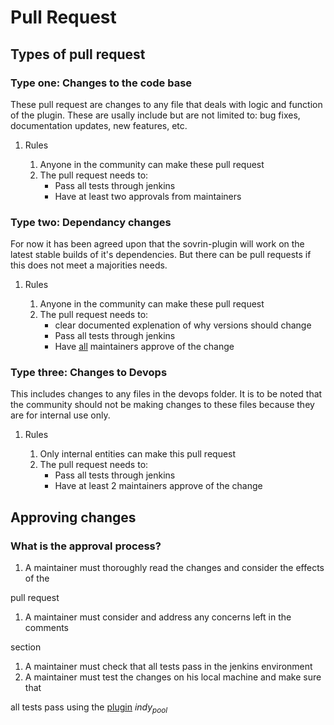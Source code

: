 * Pull Request

** Types of pull request

*** Type one: Changes to the code base

    These pull request are changes to any file that deals with logic and
    function of the plugin. These are usally include but are not limited to: bug
    fixes, documentation updates, new features, etc.

**** Rules
      1. Anyone in the community can make these pull request
      2. The pull request needs to:
         * Pass all tests through jenkins
         * Have at least two approvals from maintainers

*** Type two: Dependancy changes

    For now it has been agreed upon that the sovrin-plugin will work on the latest stable
    builds of it's dependencies. But there can be pull requests if this does not
    meet a majorities needs.

**** Rules

     1. Anyone in the community can make these pull request
     2. The pull request needs to:
        * clear documented explenation of why versions should change
        * Pass all tests through jenkins
        * Have _all_ maintainers approve of the change


*** Type three: Changes to Devops

    This includes changes to any files in the devops folder. It is to be noted that
    the community should not be making changes to these files because they are for
    internal use only.

**** Rules

     1. Only internal entities can make this pull request
     2. The pull request needs to:
        * Pass all tests through jenkins
        * Have at least 2 maintainers approve of the change

** Approving changes

*** What is the approval process?

     1. A maintainer must thoroughly read the changes and consider the effects of the
     pull request
     2. A maintainer must consider and address any concerns left in the comments
     section
     2. A maintainer must check that all tests pass in the jenkins environment
     3. A maintainer must test the changes on his local machine and make sure that
     all tests pass using the _plugin_ /indy_pool/
